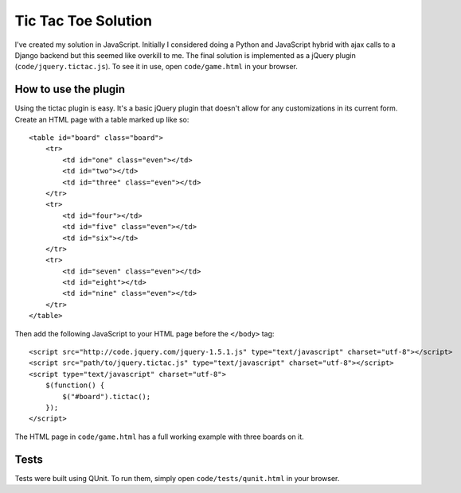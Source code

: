 Tic Tac Toe Solution
====================

I've created my solution in JavaScript. Initially I considered doing a Python and JavaScript hybrid with ajax calls to a Django backend but this seemed like overkill to me. The final solution is implemented as a jQuery plugin (``code/jquery.tictac.js``). To see it in use, open ``code/game.html`` in your browser.

How to use the plugin
*********************

Using the tictac plugin is easy. It's a basic jQuery plugin that doesn't allow for any customizations in its current form. Create an HTML page with a table marked up like so::

    
    <table id="board" class="board">
        <tr>
            <td id="one" class="even"></td>
            <td id="two"></td>
            <td id="three" class="even"></td>
        </tr>
        <tr>
            <td id="four"></td>
            <td id="five" class="even"></td>
            <td id="six"></td>
        </tr>
        <tr>
            <td id="seven" class="even"></td>
            <td id="eight"></td>
            <td id="nine" class="even"></td>
        </tr>
    </table>

Then add the following JavaScript to your HTML page before the ``</body>`` tag::

    <script src="http://code.jquery.com/jquery-1.5.1.js" type="text/javascript" charset="utf-8"></script>
    <script src="path/to/jquery.tictac.js" type="text/javascript" charset="utf-8"></script>
    <script type="text/javascript" charset="utf-8">
        $(function() {
            $("#board").tictac();
        });
    </script>

The HTML page in ``code/game.html`` has a full working example with three boards on it.

Tests
*****

Tests were built using QUnit. To run them, simply open ``code/tests/qunit.html`` in your browser.

